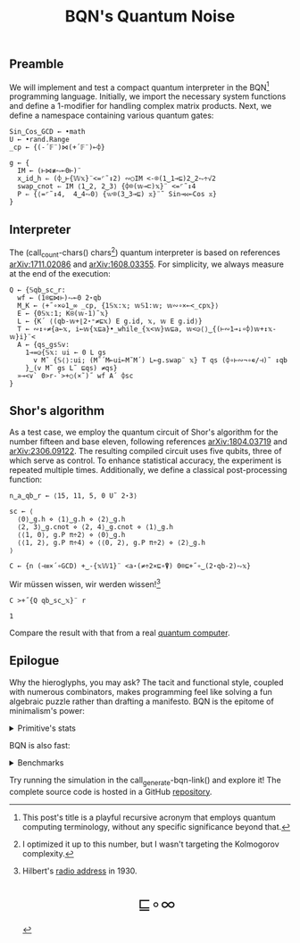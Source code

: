 # -*- eval: (face-remap-add-relative 'default '(:family "BQN386 Unicode" :height 180)); -*-
#+TITLE: BQN's Quantum Noise
#+HTML_HEAD: <link rel="stylesheet" type="text/css" href="assets/style.css"/>
#+HTML_HEAD: <script>
#+HTML_HEAD:   function goBack() {
#+HTML_HEAD:     window.history.back();
#+HTML_HEAD:   }
#+HTML_HEAD: </script>
#+HTML_HEAD: <link rel="icon" href="assets/favicon.ico" type="image/x-icon">

** Preamble

We will implement and test a compact quantum interpreter in the BQN[fn:1] programming language.
Initially, we import the necessary system functions and define a 1-modifier for handling
complex matrix products. Next, we define a namespace containing various quantum gates:

#+name: preamble
#+begin_src bqn :exports code :results none :tangle ./bqn/q.bqn
  Sin‿Cos‿GCD ← •math
  U ← •rand.Range
  _cp ← {(-´𝔽¨)⋈(+´𝔽¨)⟜⌽}
    
  g ← {
    IM ← (⊢⋈≢⥊⟜0⊢)¨
    x‿id‿h ⇐ (⌽‿⊢{𝕎𝕩}¨<=⌜˜↕2) ∾○IM <-⌾(1‿1⊸⊑)2‿2⥊÷√2
    swap‿cnot ⇐ IM ⟨1‿2, 2‿3⟩ {⌽⌾(𝕨⊸⊏)𝕩}¨ <=⌜˜↕4
    P ⇐ {⟨=⌜˜↕4,  4‿4⥊0⟩ {𝕨⌾(3‿3⊸⊑) 𝕩}¨˜ Sin⊸⋈⟜Cos 𝕩}
  }
#+end_src

** Interpreter

The (call_count-chars() chars[fn:2]) quantum interpreter is based on references [[https://arxiv.org/abs/1711.02086][arXiv:1711.02086]]
and [[https://arxiv.org/abs/1608.03355][arXiv:1608.03355]]. For simplicity, we always measure at the end of the execution:

#+name: interpreter
#+begin_src bqn :exports code :results none :tangle ./bqn/q.bqn
  Q ← {𝕊qb‿sc‿r:
    wf ← (1⌾⊑⋈⊢)⥊⟜0 2⋆qb
    M‿K ← ⟨+˝∘×⎉1‿∞ _cp, {1𝕊𝕩:𝕩; 𝕨𝕊1:𝕨; 𝕨∾∘×⟜<_cp𝕩}⟩
    E ← {0𝕊𝕩:1; K⍟(𝕨-1)˜𝕩}
    L ← {K´ ⟨(qb-𝕨+⌊2⋆⁼≠⊑𝕩) E g.id, 𝕩, 𝕨 E g.id⟩}
    T ← ∾↕∘≠{a←𝕩, i←𝕨{𝕩⊑a}•_while_{𝕩<𝕨}𝕨⊑a, 𝕨<◶⟨⟩‿{(⊢∾1⊸↓∘⌽)𝕨+↕𝕩-𝕨}i}¨<
    A ← {qs‿gs𝕊v:
      1⊸=◶{𝕊𝕩: ui ← 0 L gs
        v M˜ {𝕊⟨⟩:ui; (M˜´M⟜ui⟜M˜M´) L⟜g.swap¨ 𝕩} T qs (⌽∘⊢∾¬∘∊/⊣)˜ ↕qb
      }‿(v M˜ gs L˜ ⊑qs) ≠qs}
    »⊸<∨` 0>r-`>+○(×˜)˝ wf A´ ⌽sc
  }
#+end_src

** Shor's algorithm

As a test case, we employ the quantum circuit of Shor's algorithm
for the number fifteen and base eleven, following references
[[https://arxiv.org/abs/1804.03719][arXiv:1804.03719]] and [[https://arxiv.org/abs/2306.09122][arXiv:2306.09122]]. The resulting compiled circuit
uses five qubits, three of which serve as control. To enhance
statistical accuracy, the experiment is repeated multiple times.
Additionally, we define a classical post-processing function:

#+name: test
#+begin_src bqn :exports code :results none :tangle ./bqn/q.bqn
  n‿a‿qb‿r ← ⟨15, 11, 5, 0 U˜ 2⋆3⟩

  sc ← ⟨
    ⟨0⟩‿g.h ⋄ ⟨1⟩‿g.h ⋄ ⟨2⟩‿g.h
    ⟨2, 3⟩‿g.cnot ⋄ ⟨2, 4⟩‿g.cnot ⋄ ⟨1⟩‿g.h
    ⟨⟨1, 0⟩, g.P π÷2⟩ ⋄ ⟨0⟩‿g.h
    ⟨⟨1, 2⟩, g.P π÷4⟩ ⋄ ⟨⟨0, 2⟩, g.P π÷2⟩ ⋄ ⟨2⟩‿g.h
  ⟩

  C ← {n (⊣≡×´∘GCD) +‿-{𝕩𝕎1}¨ <a⋆(≠÷2×⊑∘⍒) 0⌾⊑+˝∘‿(2⋆qb-2)⥊𝕩}
#+end_src

Wir müssen wissen, wir werden wissen![fn:3]

#+name: run
#+begin_src bqn :exports both :tangle ./bqn/q.bqn
  C >+˝{Q qb‿sc‿𝕩}¨ r
#+end_src

#+RESULTS: run
: 1

Compare the result with that from a real [[./supp/ibm_eagle/shor_factorize_fifteen.html][quantum computer]].

** Epilogue

Why the hieroglyphs, you may ask? The tacit and functional style, coupled with numerous combinators,
makes programming feel like solving a fun algebraic puzzle rather than drafting a manifesto.
BQN is the epitome of minimalism's power:

#+begin_export html
<details>
<summary>Primitive's stats</summary>
#+end_export

The src_bqn[:exports code]{prog} string contains the full source code. We used:

#+begin_src bqn :noweb yes :noweb-prefix no :exports none :tangle no :results none
  prog ← "<<preamble>><<interpreter>><<test>><<run>>"
#+end_src

#+begin_src bqn :noweb yes :noweb-prefix no :exports both :tangle no :wrap example
  prog (+´⊸≍⟜≠∊)˜ ⊑¨•primitives
#+end_src

#+RESULTS:
#+begin_example
⟨ 44 64 ⟩
#+end_example

With this distribution:

#+begin_src bqn :noweb yes :noweb-prefix no :exports both :tangle no :wrap example
  ⍉>(⍷∾≠)¨∘(⊐⊸⊔∊/⊣)⟜(⊑¨•primitives)˜ prog
#+end_src

#+RESULTS:
#+begin_example
┌─                                                                                                                                                                                 
╵ '-' '´' '¨' '⋈' '+' '⟜' '⌽' '⊢' '≢' '⥊' '<' '=' '⌜' '˜' '↕' '∾' '○' '⌾' '⊸' '⊑' '÷' '√' '⊏' '⋆' '˝' '∘' '×' '⎉' '≡' '⊣' '⌊' '⁼' '≠' '⍟' '◶' '↓' '¬' '∊' '/' '»' '∨' '`' '>' '⍒'  
  8   8   10  5   8   3   6   7   1   5   9   6   3   12  6   5   2   5   7   9   5   1   1   5   4   8   5   1   3   3   1   1   5   1   2   1   1   1   1   1   1   2   3   1    
                                                                                                                                                                                  ┘
#+end_example

#+begin_export html
</details>
#+end_export

BQN is also fast:


#+begin_export html
<details>
<summary>Benchmarks</summary>
#+end_export

While the interpreter's performance is not particularly optimized, here is a comparison with the equivalent Common Lisp code:

#+begin_src bash :exports results :tangle no :results raw :wrap example
  hyperfine --runs 5 'cbqn -f ./bqn/q.bqn' 'sbcl --script ../supp/perf_qi/q.lisp'
#+end_src

#+RESULTS:
#+begin_example
Benchmark 1: cbqn -f ./bqn/q.bqn
  Time (mean ± σ):      5.468 s ±  0.077 s    [User: 5.427 s, System: 0.005 s]
  Range (min … max):    5.358 s …  5.535 s    5 runs
 
Benchmark 2: sbcl --script ../supp/perf_qi/q.lisp
  Time (mean ± σ):     37.114 s ±  0.893 s    [User: 37.544 s, System: 0.207 s]
  Range (min … max):   36.457 s … 38.634 s    5 runs
 
Summary
  cbqn -f ./bqn/q.bqn ran
    6.79 ± 0.19 times faster than sbcl --script ../supp/perf_qi/q.lisp
#+end_example

And here is a full program's profile. All time is spent in the Kronecker and matrix products:

#+begin_src bqn :exports both :tangle no :results raw :wrap example
  )profile C >+˝{Q qb‿sc‿𝕩}¨ r
#+end_src

#+RESULTS:
#+begin_example
Got 25361 samples
(REPL): 25361 samples:
     2│  Q ← {𝕊qb‿sc‿r:
     1│    wf ← (1⌾⊑⋈⊢)⥊⟜0 2⋆qb
  2471│    M‿K ← ⟨+˝∘×⎉1‿∞ _cp, {1𝕊𝕩:𝕩; 𝕨𝕊1:𝕨; 𝕨∾∘×⟜<_cp𝕩}⟩
    26│    E ← {0𝕊𝕩:1; K⍟(𝕨-1)˜𝕩}
    39│    L ← {K´ ⟨(qb-𝕨+⌊2⋆⁼≠⊑𝕩) E g.id, 𝕩, 𝕨 E g.id⟩}
    16│    T ← ∾↕∘≠{a←𝕩, i←𝕨{𝕩⊑a}•_while_{𝕩<𝕨}𝕨⊑a, 𝕨<◶⟨⟩‿{(⊢∾1⊸↓∘⌽)𝕨+↕𝕩-𝕨}i}¨<
     1│    A ← {qs‿gs𝕊v:
     4│      1⊸=◶{𝕊𝕩: ui ← 0 L gs
 22430│        v M˜ {𝕊⟨⟩:ui; (M˜´M⟜ui⟜M˜M´) L⟜g.swap¨ 𝕩} T qs (⌽∘⊢∾¬∘∊/⊣)˜ ↕qb
   366│      }‿(v M˜ gs L˜ ⊑qs) ≠qs}
     5│    »⊸<∨` 0>r-`>+○(×˜)˝ wf A´ ⌽sc
      │  }
#+end_example

#+begin_export html
</details>
#+end_export

Try running the simulation in the call_generate-bqn-link() and explore it! The complete source code is hosted in a GitHub [[https://github.com/Panadestein/qbqn][repository]].

#+name: generate-bqn-link
#+begin_src emacs-lisp :noweb yes :noweb-prefix no :exports none :results raw :tangle no
  (let* ((bqn-code (concat "<<preamble>>\n\n" "<<interpreter>>\n\n" "<<test>>\n\n" "<<run>>"))
         (encoded (base64-encode-string (encode-coding-string bqn-code 'utf-8) t)))
    (concat "[[https://mlochbaum.github.io/BQN/try.html#code=" encoded "][BQN repl]]"))
#+end_src

#+name: count-chars
#+begin_src emacs-lisp :noweb yes :noweb-prefix no :exports none :results raw :tangle no
  (- (length "<<interpreter>>") 4)
#+end_src

[fn:1] This post's title is a playful recursive acronym that employs quantum computing terminology, without any specific significance beyond that.
[fn:2] I optimized it up to this number, but I wasn't targeting the Kolmogorov complexity.
[fn:3] Hilbert's [[https://maa.org/press/periodicals/convergence/david-hilberts-radio-address-english-translation][radio address]] in 1930.

#+BEGIN_EXPORT html
  <div style="text-align: center; font-size: 2em; padding: 20px 0;">
    <a href="https://panadestein.github.io/blog/" style="text-decoration: none;">⊑∘∞</a>
  </div>
#+END_EXPORT
